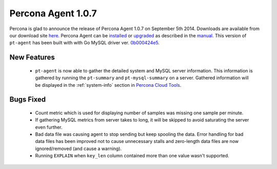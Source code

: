 =====================
 Percona Agent 1.0.7
=====================

Percona is glad to announce the release of Percona Agent 1.0.7 on September 5th 2014. Downloads are available from our download site `here <http://www.percona.com/downloads/percona-agent/1.0.7/>`_. Percona Agent can be `installed <http://cloud-docs.percona.com/Install.html>`_ or `upgraded <http://cloud-docs.percona.com/Install.html#updating-the-agent>`_ as described in the `manual <http://cloud-docs.percona.com/index.html>`_. This version of ``pt-agent`` has been built with with Go MySQL driver ver. `0b000424e5 <https://github.com/go-sql-driver/mysql/commit/0b000424e546f305e0bd47856d5fcb904c1a0eb4>`_.

New Features
------------

 * ``pt-agent`` is now able to gather the detailed system and MySQL server information. This information is gathered by running the ``pt-summary`` and ``pt-mysql-summary`` on a server. Gathered information will be displayed in the :ref:`system-info` section in `Percona Cloud Tools <https://cloud.percona.com/>`_.

Bugs Fixed
----------

 * Count metric which is used for displaying number of samples was missing one sample per minute.

 * If gathering MySQL metrics from server takes to long, it will be skipped to avoid saturating the server even further.

 * Bad data file was causing agent to stop sending but keep spooling the data. Error handling for bad data files has been improved not to cause unnecessary stalls and zero-length data files are now ignored/removed (and cause a warning). 

 * Running ``EXPLAIN`` when ``key_len`` column contained more than one value wasn't supported.
